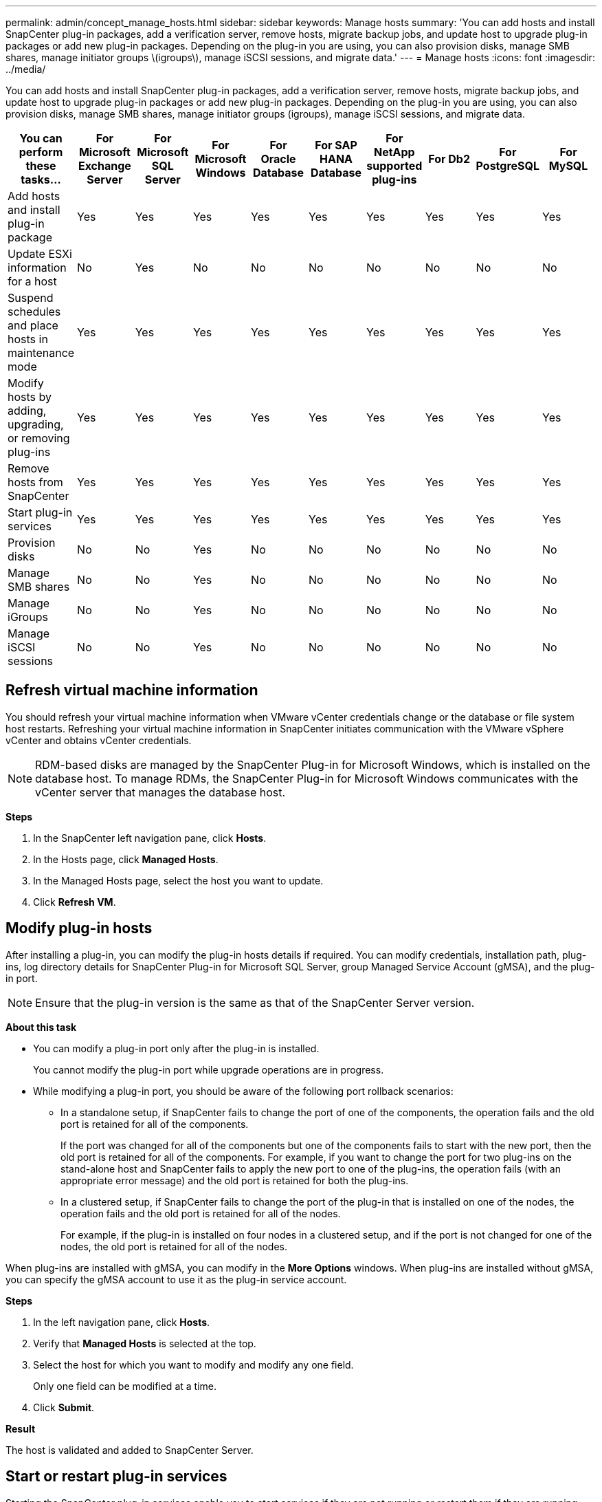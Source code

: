 ---
permalink: admin/concept_manage_hosts.html
sidebar: sidebar
keywords: Manage hosts
summary: 'You can add hosts and install SnapCenter plug-in packages, add a verification server, remove hosts, migrate backup jobs, and update host to upgrade plug-in packages or add new plug-in packages. Depending on the plug-in you are using, you can also provision disks, manage SMB shares, manage initiator groups \(igroups\), manage iSCSI sessions, and migrate data.'
---
= Manage hosts
:icons: font
:imagesdir: ../media/

[.lead]
You can add hosts and install SnapCenter plug-in packages, add a verification server, remove hosts, migrate backup jobs, and update host to upgrade plug-in packages or add new plug-in packages. Depending on the plug-in you are using, you can also provision disks, manage SMB shares, manage initiator groups (igroups), manage iSCSI sessions, and migrate data.

|===
| You can perform these tasks...| For Microsoft Exchange Server| For Microsoft SQL Server| For Microsoft Windows| For Oracle Database| For SAP HANA Database| For NetApp supported plug-ins| For Db2| For PostgreSQL| For MySQL

a|
Add hosts and install plug-in package
a|
Yes
a|
Yes
a|
Yes
a|
Yes
a|
Yes
a|
Yes
a|
Yes
a|
Yes
a|
Yes
a|
Update ESXi information for a host
a|
No
a|
Yes
a|
No
a|
No
a|
No
a|
No
a|
No
a|
No
a|
No
a|
Suspend schedules and place hosts in maintenance mode
a|
Yes
a|
Yes
a|
Yes
a|
Yes
a|
Yes
a|
Yes
a|
Yes
a|
Yes
a|
Yes
a|
Modify hosts by adding, upgrading, or removing plug-ins
a|
Yes
a|
Yes
a|
Yes
a|
Yes
a|
Yes
a|
Yes
a|
Yes
a|
Yes
a|
Yes
a|
Remove hosts from SnapCenter
a|
Yes
a|
Yes
a|
Yes
a|
Yes
a|
Yes
a|
Yes
a|
Yes
a|
Yes
a|
Yes
a|
Start plug-in services
a|
Yes
a|
Yes
a|
Yes
a|
Yes
a|
Yes
a|
Yes
a|
Yes
a|
Yes
a|
Yes
a|
Provision disks
a|
No
a|
No
a|
Yes
a|
No
a|
No
a|
No
a|
No
a|
No
a|
No
a|
Manage SMB shares
a|
No
a|
No
a|
Yes
a|
No
a|
No
a|
No
a|
No
a|
No
a|
No
a|
Manage iGroups
a|
No
a|
No
a|
Yes
a|
No
a|
No
a|
No
a|
No
a|
No
a|
No
a|
Manage iSCSI sessions
a|
No
a|
No
a|
Yes
a|
No
a|
No
a|
No
a|
No
a|
No
a|
No
a|
|===

== Refresh virtual machine information

You should refresh your virtual machine information when VMware vCenter credentials change or the database or file system host restarts. Refreshing your virtual machine information in SnapCenter initiates communication with the VMware vSphere vCenter and obtains vCenter credentials.

NOTE: RDM-based disks are managed by the SnapCenter Plug-in for Microsoft Windows, which is installed on the database host. To manage RDMs, the SnapCenter Plug-in for Microsoft Windows communicates with the vCenter server that manages the database host.

*Steps*

. In the SnapCenter left navigation pane, click *Hosts*.
. In the Hosts page, click *Managed Hosts*.
. In the Managed Hosts page, select the host you want to update.
. Click *Refresh VM*.

== Modify plug-in hosts

After installing a plug-in, you can modify the plug-in hosts details if required. You can modify credentials, installation path, plug-ins, log directory details for SnapCenter Plug-in for Microsoft SQL Server, group Managed Service Account (gMSA), and the plug-in port.

NOTE: Ensure that the plug-in version is the same as that of the SnapCenter Server version.

*About this task*

* You can modify a plug-in port only after the plug-in is installed.
+
You cannot modify the plug-in port while upgrade operations are in progress.

* While modifying a plug-in port, you should be aware of the following port rollback scenarios:

** In a standalone setup, if SnapCenter fails to change the port of one of the components, the operation fails and the old port is retained for all of the components.
+
If the port was changed for all of the components but one of the components fails to start with the new port, then the old port is retained for all of the components. For example, if you want to change the port for two plug-ins on the stand-alone host and SnapCenter fails to apply the new port to one of the plug-ins, the operation fails (with an appropriate error message) and the old port is retained for both the plug-ins.

** In a clustered setup, if SnapCenter fails to change the port of the plug-in that is installed on one of the nodes, the operation fails and the old port is retained for all of the nodes.
+
For example, if the plug-in is installed on four nodes in a clustered setup, and if the port is not changed for one of the nodes, the old port is retained for all of the nodes.

When plug-ins are installed with gMSA, you can modify in the *More Options* windows. When plug-ins are installed without gMSA, you can specify the gMSA account to use it as the plug-in service account.

*Steps*

. In the left navigation pane, click *Hosts*.
. Verify that *Managed Hosts* is selected at the top.
. Select the host for which you want to modify and modify any one field.
+
Only one field can be modified at a time.

. Click *Submit*.

*Result*

The host is validated and added to SnapCenter Server.

== Start or restart plug-in services

Starting the SnapCenter plug-in services enable you to start services if they are not running or restart them if they are running. You might want to restart services after maintenance has been performed.

You should ensure that no jobs are running when restarting the services.

*Steps*

. In the left navigation pane, click *Hosts*.
. In the Hosts page, click *Managed Hosts*.
. In the Managed Hosts page, select the host you want to start.
. Click image:../media/more_icon.gif[more icon] and click *Start Service* or *Restart Service*.
+
You can start or restart service of multiple hosts simultaneously.

== Suspend schedules for host maintenance

When you want to prevent the host from running any SnapCenter scheduled jobs, you can place your host in maintenance mode. You should do this before you upgrade the plug-ins or if you are performing maintenance tasks on hosts.

NOTE: You cannot suspend the schedules on a host that is down because SnapCenter cannot communicate with that host.

*Steps*

. In the left navigation pane, click *Hosts*.
. In the Hosts page, click *Managed Hosts*.
. In the Managed Hosts page, select the host that you want to suspend.
. Click the image:../media/more_icon.gif[more icon], and then click *Suspend Schedule* to place the host for this plug-in in maintenance mode.
+
You can suspend the schedule of multiple hosts simultaneously.
+
NOTE: You do not have to stop the plug-in service first. The plug-in service can be in a running or stopped state.

*Result*

After you suspend the schedules on the host, the Managed Hosts page shows *Suspended* in the Overall status field for the host.

After you complete host maintenance, you can bring the host out of maintenance mode by clicking *Activate Schedule*.
You can activate the schedule of multiple hosts simultaneously.
